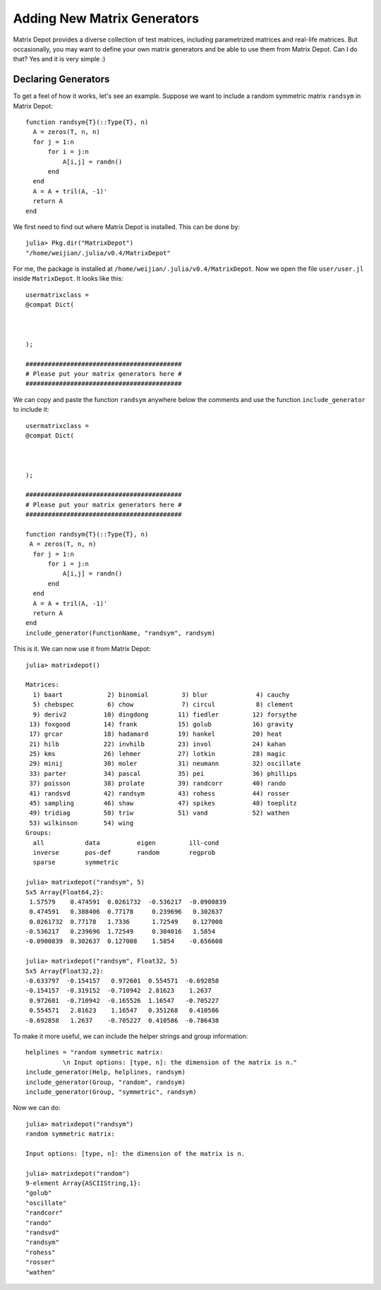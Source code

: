 .. _user:

Adding New Matrix Generators
============================

Matrix Depot provides a diverse collection of 
test matrices, including parametrized matrices
and real-life matrices. But occasionally, you 
may want to define your own matrix generators and 
be able to use them from Matrix Depot. Can I do that? 
Yes and it is very simple :)

Declaring Generators
--------------------

To get a feel of how it works, let's see an example. 
Suppose we want to include a random symmetric matrix ``randsym``
in Matrix Depot::

  function randsym{T}(::Type{T}, n)
    A = zeros(T, n, n)
    for j = 1:n
        for i = j:n
            A[i,j] = randn()
        end
    end
    A = A + tril(A, -1)'
    return A
  end

We first need to find out where Matrix Depot is installed. This 
can be done by::

  julia> Pkg.dir("MatrixDepot")
  "/home/weijian/.julia/v0.4/MatrixDepot"

For me, the package is installed at
``/home/weijian/.julia/v0.4/MatrixDepot``. Now we open the file
``user/user.jl`` inside ``MatrixDepot``. It looks like this::

  usermatrixclass =
  @compat Dict(



  );

  ##########################################
  # Please put your matrix generators here #
  ##########################################

We can copy and paste the function ``randsym`` anywhere below the
comments and use the function ``include_generator`` to include it::
  
  usermatrixclass =
  @compat Dict(



  );

  ##########################################
  # Please put your matrix generators here #
  ##########################################

  function randsym{T}(::Type{T}, n)
   A = zeros(T, n, n)
    for j = 1:n
        for i = j:n
            A[i,j] = randn()
        end
    end
    A = A + tril(A, -1)'
    return A
  end
  include_generator(FunctionName, "randsym", randsym)

This is it. We can now use it from Matrix Depot::

  julia> matrixdepot()

  Matrices:
    1) baart            2) binomial         3) blur             4) cauchy        
    5) chebspec         6) chow             7) circul           8) clement       
    9) deriv2          10) dingdong        11) fiedler         12) forsythe      
   13) foxgood         14) frank           15) golub           16) gravity       
   17) grcar           18) hadamard        19) hankel          20) heat          
   21) hilb            22) invhilb         23) invol           24) kahan         
   25) kms             26) lehmer          27) lotkin          28) magic         
   29) minij           30) moler           31) neumann         32) oscillate     
   33) parter          34) pascal          35) pei             36) phillips      
   37) poisson         38) prolate         39) randcorr        40) rando         
   41) randsvd         42) randsym         43) rohess          44) rosser        
   45) sampling        46) shaw            47) spikes          48) toeplitz      
   49) tridiag         50) triw            51) vand            52) wathen        
   53) wilkinson       54) wing
  Groups:
    all           data          eigen         ill-cond    
    inverse       pos-def       random        regprob     
    sparse        symmetric 

  julia> matrixdepot("randsym", 5)
  5x5 Array{Float64,2}:
   1.57579    0.474591  0.0261732  -0.536217  -0.0900839
   0.474591   0.388406  0.77178     0.239696   0.302637 
   0.0261732  0.77178   1.7336      1.72549    0.127008 
  -0.536217   0.239696  1.72549     0.304016   1.5854   
  -0.0900839  0.302637  0.127008    1.5854    -0.656608 

  julia> matrixdepot("randsym", Float32, 5)
  5x5 Array{Float32,2}:
  -0.633797  -0.154157   0.972601  0.554571  -0.692858
  -0.154157  -0.319152  -0.710942  2.81623    1.2637  
   0.972601  -0.710942  -0.165526  1.16547   -0.705227
   0.554571   2.81623    1.16547   0.351268   0.410586
  -0.692858   1.2637    -0.705227  0.410586  -0.786438

To make it more useful, we can include the helper strings and group information::

  helplines = "random symmetric matrix:
            \n Input options: [type, n]: the dimension of the matrix is n."
  include_generator(Help, helplines, randsym)
  include_generator(Group, "random", randsym)
  include_generator(Group, "symmetric", randsym)

Now we can do::

  julia> matrixdepot("randsym")
  random symmetric matrix:
            
  Input options: [type, n]: the dimension of the matrix is n.

  julia> matrixdepot("random")
  9-element Array{ASCIIString,1}:
  "golub"    
  "oscillate"
  "randcorr" 
  "rando"    
  "randsvd"  
  "randsym"  
  "rohess"   
  "rosser"   
  "wathen" 



